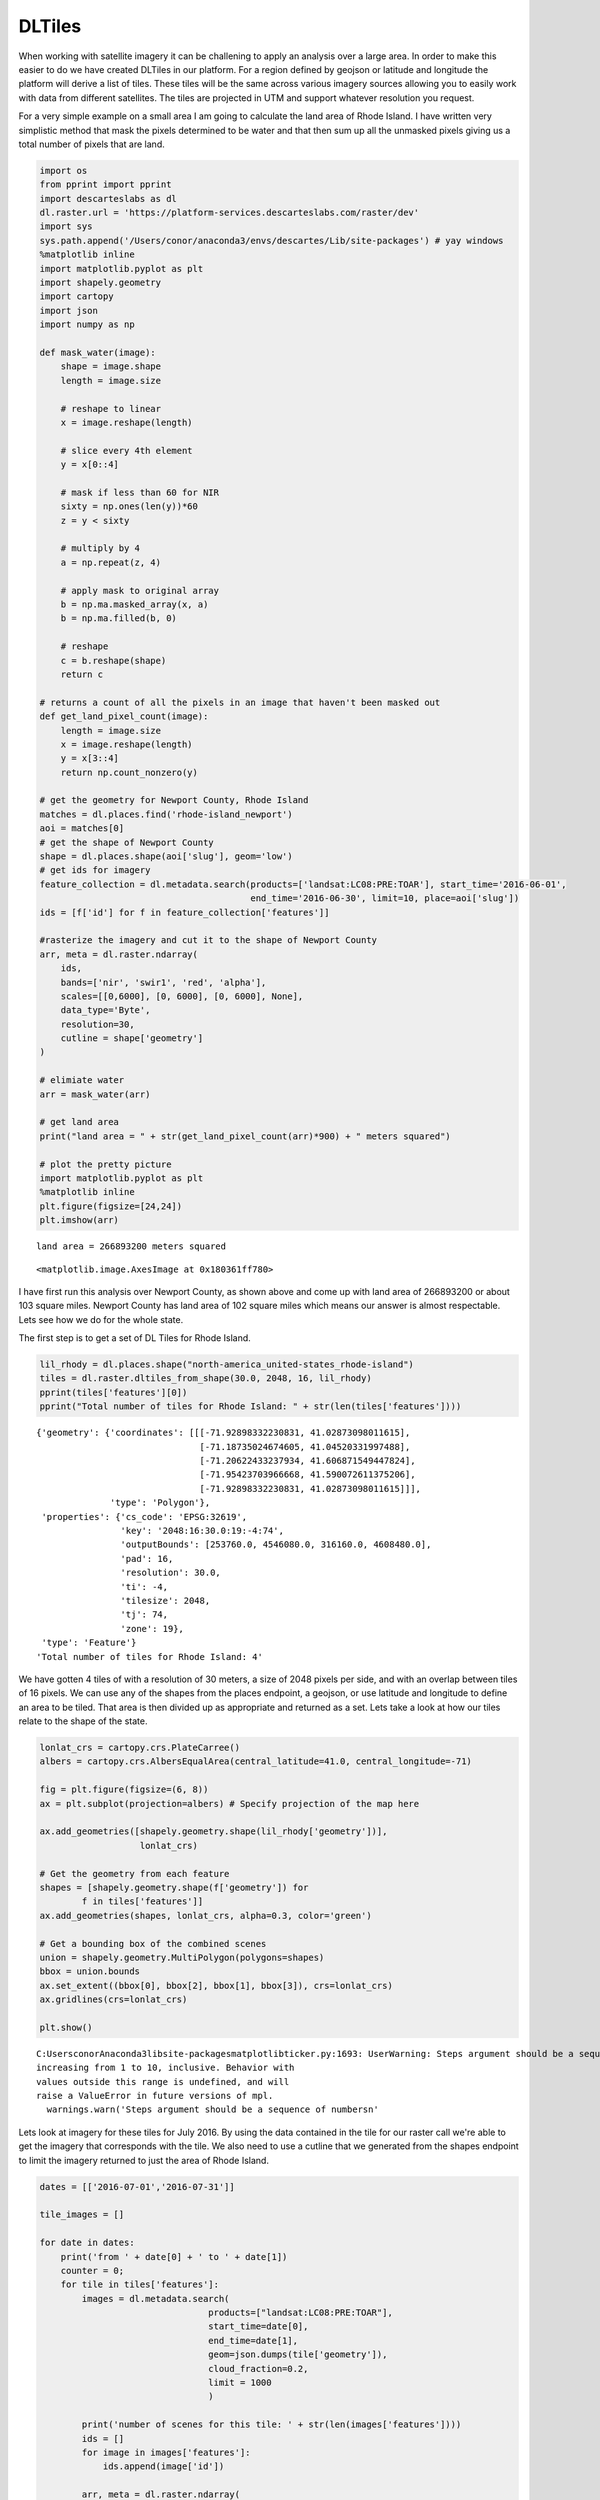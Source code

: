 
DLTiles
-------

When working with satellite imagery it can be challening to apply an
analysis over a large area. In order to make this easier to do we have
created DLTiles in our platform. For a region defined by geojson or
latitude and longitude the platform will derive a list of tiles. These
tiles will be the same across various imagery sources allowing you to
easily work with data from different satellites. The tiles are projected
in UTM and support whatever resolution you request.

For a very simple example on a small area I am going to calculate the
land area of Rhode Island. I have written very simplistic method that
mask the pixels determined to be water and that then sum up all the
unmasked pixels giving us a total number of pixels that are land.

.. code:: ipython3

    import os
    from pprint import pprint
    import descarteslabs as dl
    dl.raster.url = 'https://platform-services.descarteslabs.com/raster/dev'
    import sys
    sys.path.append('/Users/conor/anaconda3/envs/descartes/Lib/site-packages') # yay windows
    %matplotlib inline
    import matplotlib.pyplot as plt
    import shapely.geometry
    import cartopy
    import json
    import numpy as np

    def mask_water(image):
        shape = image.shape
        length = image.size

        # reshape to linear
        x = image.reshape(length)

        # slice every 4th element
        y = x[0::4]

        # mask if less than 60 for NIR
        sixty = np.ones(len(y))*60
        z = y < sixty

        # multiply by 4
        a = np.repeat(z, 4)

        # apply mask to original array
        b = np.ma.masked_array(x, a)
        b = np.ma.filled(b, 0)

        # reshape
        c = b.reshape(shape)
        return c

    # returns a count of all the pixels in an image that haven't been masked out
    def get_land_pixel_count(image):
        length = image.size
        x = image.reshape(length)
        y = x[3::4]
        return np.count_nonzero(y)

    # get the geometry for Newport County, Rhode Island
    matches = dl.places.find('rhode-island_newport')
    aoi = matches[0]
    # get the shape of Newport County
    shape = dl.places.shape(aoi['slug'], geom='low')
    # get ids for imagery
    feature_collection = dl.metadata.search(products=['landsat:LC08:PRE:TOAR'], start_time='2016-06-01',
                                            end_time='2016-06-30', limit=10, place=aoi['slug'])
    ids = [f['id'] for f in feature_collection['features']]

    #rasterize the imagery and cut it to the shape of Newport County
    arr, meta = dl.raster.ndarray(
        ids,
        bands=['nir', 'swir1', 'red', 'alpha'],
        scales=[[0,6000], [0, 6000], [0, 6000], None],
        data_type='Byte',
        resolution=30,
        cutline = shape['geometry']
    )

    # elimiate water
    arr = mask_water(arr)

    # get land area
    print("land area = " + str(get_land_pixel_count(arr)*900) + " meters squared")

    # plot the pretty picture
    import matplotlib.pyplot as plt
    %matplotlib inline
    plt.figure(figsize=[24,24])
    plt.imshow(arr)




.. parsed-literal::

    land area = 266893200 meters squared




.. parsed-literal::

    <matplotlib.image.AxesImage at 0x180361ff780>




.. image:: https://cdn.descarteslabs.com/descarteslabs-python/DLTiles_files/DLTiles_1_2.png


I have first run this analysis over Newport County, as shown above and
come up with land area of 266893200 or about 103 square miles. Newport
County has land area of 102 square miles which means our answer is
almost respectable. Lets see how we do for the whole state.

The first step is to get a set of DL Tiles for Rhode Island.

.. code:: ipython3

    lil_rhody = dl.places.shape("north-america_united-states_rhode-island")
    tiles = dl.raster.dltiles_from_shape(30.0, 2048, 16, lil_rhody)
    pprint(tiles['features'][0])
    pprint("Total number of tiles for Rhode Island: " + str(len(tiles['features'])))


.. parsed-literal::

    {'geometry': {'coordinates': [[[-71.92898332230831, 41.02873098011615],
                                   [-71.18735024674605, 41.04520331997488],
                                   [-71.20622433237934, 41.606871549447824],
                                   [-71.95423703966668, 41.590072611375206],
                                   [-71.92898332230831, 41.02873098011615]]],
                  'type': 'Polygon'},
     'properties': {'cs_code': 'EPSG:32619',
                    'key': '2048:16:30.0:19:-4:74',
                    'outputBounds': [253760.0, 4546080.0, 316160.0, 4608480.0],
                    'pad': 16,
                    'resolution': 30.0,
                    'ti': -4,
                    'tilesize': 2048,
                    'tj': 74,
                    'zone': 19},
     'type': 'Feature'}
    'Total number of tiles for Rhode Island: 4'


We have gotten 4 tiles of with a resolution of 30 meters, a size of 2048
pixels per side, and with an overlap between tiles of 16 pixels. We can
use any of the shapes from the places endpoint, a geojson, or use
latitude and longitude to define an area to be tiled. That area is then
divided up as appropriate and returned as a set. Lets take a look at how
our tiles relate to the shape of the state.

.. code:: ipython3



    lonlat_crs = cartopy.crs.PlateCarree()
    albers = cartopy.crs.AlbersEqualArea(central_latitude=41.0, central_longitude=-71)

    fig = plt.figure(figsize=(6, 8))
    ax = plt.subplot(projection=albers) # Specify projection of the map here

    ax.add_geometries([shapely.geometry.shape(lil_rhody['geometry'])],
                       lonlat_crs)

    # Get the geometry from each feature
    shapes = [shapely.geometry.shape(f['geometry']) for
            f in tiles['features']]
    ax.add_geometries(shapes, lonlat_crs, alpha=0.3, color='green')

    # Get a bounding box of the combined scenes
    union = shapely.geometry.MultiPolygon(polygons=shapes)
    bbox = union.bounds
    ax.set_extent((bbox[0], bbox[2], bbox[1], bbox[3]), crs=lonlat_crs)
    ax.gridlines(crs=lonlat_crs)

    plt.show()


.. parsed-literal::

    C:\Users\conor\Anaconda3\lib\site-packages\matplotlib\ticker.py:1693: UserWarning: Steps argument should be a sequence of numbers
    increasing from 1 to 10, inclusive. Behavior with
    values outside this range is undefined, and will
    raise a ValueError in future versions of mpl.
      warnings.warn('Steps argument should be a sequence of numbers\n'



.. image:: https://cdn.descarteslabs.com/descarteslabs-python/DLTiles_files/DLTiles_5_1.png


Lets look at imagery for these tiles for July 2016. By using the data
contained in the tile for our raster call we're able to get the imagery
that corresponds with the tile. We also need to use a cutline that we
generated from the shapes endpoint to limit the imagery returned to just
the area of Rhode Island.

.. code:: ipython3

    dates = [['2016-07-01','2016-07-31']]

    tile_images = []

    for date in dates:
        print('from ' + date[0] + ' to ' + date[1])
        counter = 0;
        for tile in tiles['features']:
            images = dl.metadata.search(
                                    products=["landsat:LC08:PRE:TOAR"],
                                    start_time=date[0],
                                    end_time=date[1],
                                    geom=json.dumps(tile['geometry']),
                                    cloud_fraction=0.2,
                                    limit = 1000
                                    )

            print('number of scenes for this tile: ' + str(len(images['features'])))
            ids = []
            for image in images['features']:
                ids.append(image['id'])

            arr, meta = dl.raster.ndarray(
                ids,
                bands=['nir', 'swir1', 'red', 'alpha'],
                scales=[[0,6000], [0, 6000], [0, 6000], None],
                data_type='Byte',
                srs = tile['properties']['cs_code'],
                resolution = tile['properties']['resolution'],
                bounds = tile['properties']['outputBounds'],
                cutline = lil_rhody['geometry'])

            arr = arr[16:-16, 16:-16]

            tile_images.append([np.copy(arr),meta])

            plt.figure(figsize=[16,16])
            plt.imshow(arr)


.. parsed-literal::

    from 2016-07-01 to 2016-07-31
    number of scenes for this tile: 4
    number of scenes for this tile: 5
    number of scenes for this tile: 4
    number of scenes for this tile: 2



.. image:: https://cdn.descarteslabs.com/descarteslabs-python/DLTiles_files/DLTiles_7_1.png



.. image:: https://cdn.descarteslabs.com/descarteslabs-python/DLTiles_files/DLTiles_7_2.png



.. image:: https://cdn.descarteslabs.com/descarteslabs-python/DLTiles_files/DLTiles_7_3.png



.. image:: https://cdn.descarteslabs.com/descarteslabs-python/DLTiles_files/DLTiles_7_4.png


And look at that, Rhode Island all broken up into tiles ready to be
analyzed. So lets see how much land area we come up with for the whole
state.

.. code:: ipython3

    print('running land area analysis')

    total_land_pixels = 0

    for the_image in tile_images:
        meta = the_image[1]
        image_pixels = the_image[0]
        image_pixels = mask_water(image_pixels)
        plt.figure(figsize=[16,16])
        plt.imshow(image_pixels)
        cur_land_count = get_land_pixel_count(image_pixels)
        total_land_pixels += cur_land_count

    print("land area = " + str(total_land_pixels*900) + " meters squared")


.. parsed-literal::

    running land area analysis
    land area = 2658275100 meters squared



.. image:: https://cdn.descarteslabs.com/descarteslabs-python/DLTiles_files/DLTiles_9_1.png



.. image:: https://cdn.descarteslabs.com/descarteslabs-python/DLTiles_files/DLTiles_9_2.png



.. image:: https://cdn.descarteslabs.com/descarteslabs-python/DLTiles_files/DLTiles_9_3.png



.. image:: https://cdn.descarteslabs.com/descarteslabs-python/DLTiles_files/DLTiles_9_4.png


This gives ups 2658275100 square meters which works out to 1044 square
miles which is only 86% of the land area of Rhode Island. Judging by the
swiss cheese looking images of the state it is a safe guess that cloud
shadows are getting classified as water which accounts for the error.

Rhode Isand is a tiny little state that barely merits using tiles - lets
take a look at New York. Because New York is so much larger we'll go
with 60 meter resolution instead if 30.

.. code:: ipython3

    new_york = dl.places.shape("north-america_united-states_new-york")
    tiles = dl.raster.dltiles_from_shape(60.0, 2048, 16, new_york)
    pprint(tiles['features'][0])
    pprint("Total number of tiles for New York: " + str(len(tiles['features'])))


.. parsed-literal::

    {'geometry': {'coordinates': [[[-81.01142542548452, 41.061641925635584],
                                   [-79.52635307127217, 41.0522195452879],
                                   [-79.50054542369706, 42.17594834200205],
                                   [-81.01162560699078, 42.185747884904536],
                                   [-81.01142542548452, 41.061641925635584]]],
                  'type': 'Polygon'},
     'properties': {'cs_code': 'EPSG:32617',
                    'key': '2048:16:60.0:17:0:37',
                    'outputBounds': [499040.0, 4545600.0, 623840.0, 4670400.0],
                    'pad': 16,
                    'resolution': 60.0,
                    'ti': 0,
                    'tilesize': 2048,
                    'tj': 37,
                    'zone': 17},
     'type': 'Feature'}
    'Total number of tiles for New York: 32'


32 tiles, now we're talking! Lets see how much land area New York has.
**This will take a non-trivial amount of time to run.**

.. code:: ipython3

    dates = [['2016-06-01','2016-06-30']]

    total_land_pixels = 0
    counter = 1

    for date in dates:
        print('from ' + date[0] + ' to ' + date[1])
        counter = 0;
        for tile in tiles['features']:
            images = dl.metadata.search(
                                    products=["landsat:LC08:PRE:TOAR"],
                                    start_time=date[0],
                                    end_time=date[1],
                                    geom=json.dumps(tile['geometry']),
                                    cloud_fraction=0.2,
                                    limit = 1000
                                    )

            print('Tile #' + str(counter) + '. Number of scenes for this tile: ' + str(len(images['features'])))
            counter += 1
            ids = []
            for image in images['features']:
                ids.append(image['id'])

            arr, meta = dl.raster.ndarray(
                ids,
                bands=['nir', 'swir1', 'red', 'alpha'],
                scales=[[0,6000], [0, 6000], [0, 6000], None],
                data_type='Byte',
                srs = tile['properties']['cs_code'],
                resolution = tile['properties']['resolution'],
                bounds = tile['properties']['outputBounds'],
                cutline = new_york['geometry'])

            arr = arr[16:-16, 16:-16]

            arr = mask_water(arr)
            total_land_pixels += get_land_pixel_count(arr)

    print('total land pixels: ' + str(total_land_pixels))
    print('square meters: ' + str(total_land_pixels * 3600))


.. parsed-literal::

    from 2016-06-01 to 2016-06-30
    Tile #0. Number of scenes for this tile: 6
    Tile #1. Number of scenes for this tile: 6
    Tile #2. Number of scenes for this tile: 4
    Tile #3. Number of scenes for this tile: 4
    Tile #4. Number of scenes for this tile: 5
    Tile #5. Number of scenes for this tile: 2
    Tile #6. Number of scenes for this tile: 2
    Tile #7. Number of scenes for this tile: 3
    Tile #8. Number of scenes for this tile: 4
    Tile #9. Number of scenes for this tile: 2
    Tile #10. Number of scenes for this tile: 2
    Tile #11. Number of scenes for this tile: 3
    Tile #12. Number of scenes for this tile: 4
    Tile #13. Number of scenes for this tile: 3
    Tile #14. Number of scenes for this tile: 3
    Tile #15. Number of scenes for this tile: 5
    Tile #16. Number of scenes for this tile: 6
    Tile #17. Number of scenes for this tile: 6
    Tile #18. Number of scenes for this tile: 5
    Tile #19. Number of scenes for this tile: 4
    Tile #20. Number of scenes for this tile: 5
    Tile #21. Number of scenes for this tile: 7
    Tile #22. Number of scenes for this tile: 6
    Tile #23. Number of scenes for this tile: 7
    Tile #24. Number of scenes for this tile: 5
    Tile #25. Number of scenes for this tile: 5
    Tile #26. Number of scenes for this tile: 4
    Tile #27. Number of scenes for this tile: 5
    Tile #28. Number of scenes for this tile: 3
    Tile #29. Number of scenes for this tile: 5
    Tile #30. Number of scenes for this tile: 3
    Tile #31. Number of scenes for this tile: 5
    total land pixels: 30787583
    square meters: 110835298800


This gives us 44,449 square miles which is 81 percent of the 54,556
square miles that actually make up New York state. Ultimately I wrote a
pretty terrible algorithm for analysis but using DLTiles it was very
easy for us to determine that, and it would also be easy to iterate on
this and turn it into a good algorithm. Using DLTiles we can scale our
analysis up all the way to the entire surface of the Earth.